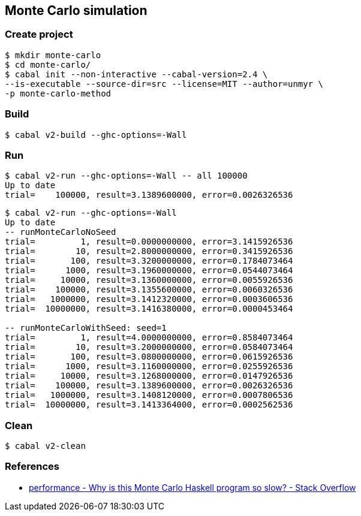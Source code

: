 
== Monte Carlo simulation

=== Create project

[source,console]
----
$ mkdir monte-carlo
$ cd monte-carlo/
$ cabal init --non-interactive --cabal-version=2.4 \
--is-executable --source-dir=src --license=MIT --author=unmyr \
-p monte-carlo-method
----

=== Build

[source,console]
----
$ cabal v2-build --ghc-options=-Wall
----

=== Run

[source,console]
----
$ cabal v2-run --ghc-options=-Wall -- all 100000
Up to date
trial=    100000, result=3.1389600000, error=0.0026326536
----

[source,console]
----
$ cabal v2-run --ghc-options=-Wall
Up to date
-- runMonteCarloNoSeed
trial=         1, result=0.0000000000, error=3.1415926536
trial=        10, result=2.8000000000, error=0.3415926536
trial=       100, result=3.3200000000, error=0.1784073464
trial=      1000, result=3.1960000000, error=0.0544073464
trial=     10000, result=3.1360000000, error=0.0055926536
trial=    100000, result=3.1355600000, error=0.0060326536
trial=   1000000, result=3.1412320000, error=0.0003606536
trial=  10000000, result=3.1416380000, error=0.0000453464

-- runMonteCarloWithSeed: seed=1
trial=         1, result=4.0000000000, error=0.8584073464
trial=        10, result=3.2000000000, error=0.0584073464
trial=       100, result=3.0800000000, error=0.0615926536
trial=      1000, result=3.1160000000, error=0.0255926536
trial=     10000, result=3.1268000000, error=0.0147926536
trial=    100000, result=3.1389600000, error=0.0026326536
trial=   1000000, result=3.1408120000, error=0.0007806536
trial=  10000000, result=3.1413364000, error=0.0002562536
----

=== Clean

[source,console]
----
$ cabal v2-clean
----

=== References

* https://stackoverflow.com/questions/66441802/why-is-this-monte-carlo-haskell-program-so-slow[performance - Why is this Monte Carlo Haskell program so slow? - Stack Overflow^]